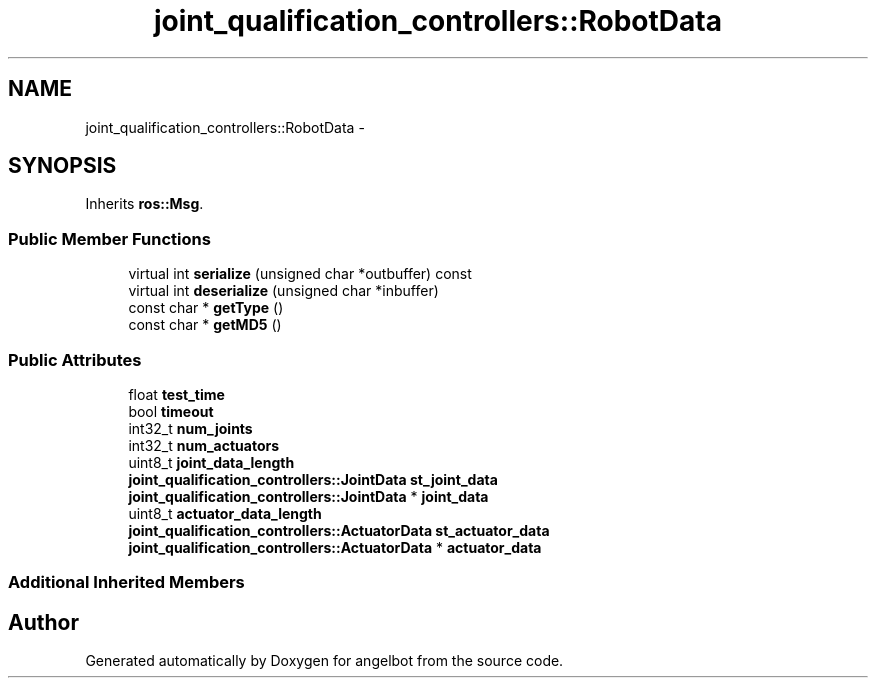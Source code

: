 .TH "joint_qualification_controllers::RobotData" 3 "Sat Jul 9 2016" "angelbot" \" -*- nroff -*-
.ad l
.nh
.SH NAME
joint_qualification_controllers::RobotData \- 
.SH SYNOPSIS
.br
.PP
.PP
Inherits \fBros::Msg\fP\&.
.SS "Public Member Functions"

.in +1c
.ti -1c
.RI "virtual int \fBserialize\fP (unsigned char *outbuffer) const "
.br
.ti -1c
.RI "virtual int \fBdeserialize\fP (unsigned char *inbuffer)"
.br
.ti -1c
.RI "const char * \fBgetType\fP ()"
.br
.ti -1c
.RI "const char * \fBgetMD5\fP ()"
.br
.in -1c
.SS "Public Attributes"

.in +1c
.ti -1c
.RI "float \fBtest_time\fP"
.br
.ti -1c
.RI "bool \fBtimeout\fP"
.br
.ti -1c
.RI "int32_t \fBnum_joints\fP"
.br
.ti -1c
.RI "int32_t \fBnum_actuators\fP"
.br
.ti -1c
.RI "uint8_t \fBjoint_data_length\fP"
.br
.ti -1c
.RI "\fBjoint_qualification_controllers::JointData\fP \fBst_joint_data\fP"
.br
.ti -1c
.RI "\fBjoint_qualification_controllers::JointData\fP * \fBjoint_data\fP"
.br
.ti -1c
.RI "uint8_t \fBactuator_data_length\fP"
.br
.ti -1c
.RI "\fBjoint_qualification_controllers::ActuatorData\fP \fBst_actuator_data\fP"
.br
.ti -1c
.RI "\fBjoint_qualification_controllers::ActuatorData\fP * \fBactuator_data\fP"
.br
.in -1c
.SS "Additional Inherited Members"


.SH "Author"
.PP 
Generated automatically by Doxygen for angelbot from the source code\&.
